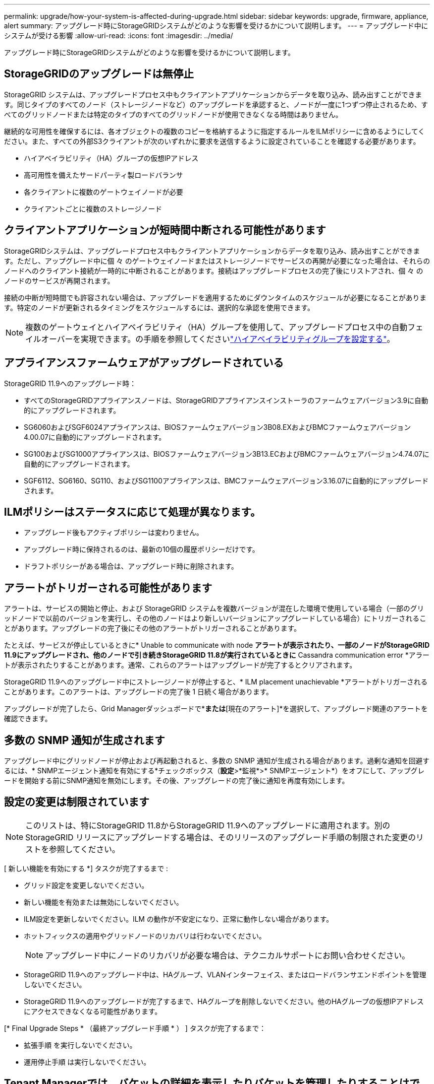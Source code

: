 ---
permalink: upgrade/how-your-system-is-affected-during-upgrade.html 
sidebar: sidebar 
keywords: upgrade, firmware, appliance, alert 
summary: アップグレード時にStorageGRIDシステムがどのような影響を受けるかについて説明します。 
---
= アップグレード中にシステムが受ける影響
:allow-uri-read: 
:icons: font
:imagesdir: ../media/


[role="lead"]
アップグレード時にStorageGRIDシステムがどのような影響を受けるかについて説明します。



== StorageGRIDのアップグレードは無停止

StorageGRID システムは、アップグレードプロセス中もクライアントアプリケーションからデータを取り込み、読み出すことができます。同じタイプのすべてのノード（ストレージノードなど）のアップグレードを承認すると、ノードが一度に1つずつ停止されるため、すべてのグリッドノードまたは特定のタイプのすべてのグリッドノードが使用できなくなる時間はありません。

継続的な可用性を確保するには、各オブジェクトの複数のコピーを格納するように指定するルールをILMポリシーに含めるようにしてください。また、すべての外部S3クライアントが次のいずれかに要求を送信するように設定されていることを確認する必要があります。

* ハイアベイラビリティ（HA）グループの仮想IPアドレス
* 高可用性を備えたサードパーティ製ロードバランサ
* 各クライアントに複数のゲートウェイノードが必要
* クライアントごとに複数のストレージノード




== クライアントアプリケーションが短時間中断される可能性があります

StorageGRIDシステムは、アップグレードプロセス中もクライアントアプリケーションからデータを取り込み、読み出すことができます。ただし、アップグレード中に個 々 のゲートウェイノードまたはストレージノードでサービスの再開が必要になった場合は、それらのノードへのクライアント接続が一時的に中断されることがあります。接続はアップグレードプロセスの完了後にリストアされ、個 々 のノードのサービスが再開されます。

接続の中断が短時間でも許容されない場合は、アップグレードを適用するためにダウンタイムのスケジュールが必要になることがあります。特定のノードが更新されるタイミングをスケジュールするには、選択的な承認を使用できます。


NOTE: 複数のゲートウェイとハイアベイラビリティ（HA）グループを使用して、アップグレードプロセス中の自動フェイルオーバーを実現できます。の手順を参照してくださいlink:../admin/configure-high-availability-group.html["ハイアベイラビリティグループを設定する"]。



== アプライアンスファームウェアがアップグレードされている

StorageGRID 11.9へのアップグレード時：

* すべてのStorageGRIDアプライアンスノードは、StorageGRIDアプライアンスインストーラのファームウェアバージョン3.9に自動的にアップグレードされます。
* SG6060およびSGF6024アプライアンスは、BIOSファームウェアバージョン3B08.EXおよびBMCファームウェアバージョン4.00.07に自動的にアップグレードされます。
* SG100およびSG1000アプライアンスは、BIOSファームウェアバージョン3B13.ECおよびBMCファームウェアバージョン4.74.07に自動的にアップグレードされます。
* SGF6112、SG6160、SG110、およびSG1100アプライアンスは、BMCファームウェアバージョン3.16.07に自動的にアップグレードされます。




== ILMポリシーはステータスに応じて処理が異なります。

* アップグレード後もアクティブポリシーは変わりません。
* アップグレード時に保持されるのは、最新の10個の履歴ポリシーだけです。
* ドラフトポリシーがある場合は、アップグレード時に削除されます。




== アラートがトリガーされる可能性があります

アラートは、サービスの開始と停止、および StorageGRID システムを複数バージョンが混在した環境で使用している場合（一部のグリッドノードで以前のバージョンを実行し、その他のノードはより新しいバージョンにアップグレードしている場合）にトリガーされることがあります。アップグレードの完了後にその他のアラートがトリガーされることがあります。

たとえば、サービスが停止しているときに* Unable to communicate with node *アラートが表示されたり、一部のノードがStorageGRID 11.9にアップグレードされ、他のノードで引き続きStorageGRID 11.8が実行されているときに* Cassandra communication error *アラートが表示されたりすることがあります。通常、これらのアラートはアップグレードが完了するとクリアされます。

StorageGRID 11.9へのアップグレード中にストレージノードが停止すると、* ILM placement unachievable *アラートがトリガーされることがあります。このアラートは、アップグレードの完了後 1 日続く場合があります。

アップグレードが完了したら、Grid Managerダッシュボードで*[最近解決されたアラート]*または*[現在のアラート]*を選択して、アップグレード関連のアラートを確認できます。



== 多数の SNMP 通知が生成されます

アップグレード中にグリッドノードが停止および再起動されると、多数の SNMP 通知が生成される場合があります。過剰な通知を回避するには、* SNMPエージェント通知を有効にする*チェックボックス（*設定*>*監視*>* SNMPエージェント*）をオフにして、アップグレードを開始する前にSNMP通知を無効にします。その後、アップグレードの完了後に通知を再度有効にします。



== 設定の変更は制限されています


NOTE: このリストは、特にStorageGRID 11.8からStorageGRID 11.9へのアップグレードに適用されます。別のStorageGRID リリースにアップグレードする場合は、そのリリースのアップグレード手順の制限された変更のリストを参照してください。

[ 新しい機能を有効にする *] タスクが完了するまで :

* グリッド設定を変更しないでください。
* 新しい機能を有効または無効にしないでください。
* ILM設定を更新しないでください。ILM の動作が不安定になり、正常に動作しない場合があります。
* ホットフィックスの適用やグリッドノードのリカバリは行わないでください。
+

NOTE: アップグレード中にノードのリカバリが必要な場合は、テクニカルサポートにお問い合わせください。

* StorageGRID 11.9へのアップグレード中は、HAグループ、VLANインターフェイス、またはロードバランサエンドポイントを管理しないでください。
* StorageGRID 11.9へのアップグレードが完了するまで、HAグループを削除しないでください。他のHAグループの仮想IPアドレスにアクセスできなくなる可能性があります。


[* Final Upgrade Steps * （最終アップグレード手順 * ） ] タスクが完了するまで：

* 拡張手順 を実行しないでください。
* 運用停止手順 は実行しないでください。




== Tenant Managerでは、バケットの詳細を表示したりバケットを管理したりすることはできません

StorageGRID 11.9へのアップグレード中（システムが複数のバージョンが混在した環境として動作している場合）は、テナントマネージャを使用してバケットの詳細を表示したりバケットを管理したりすることはできません。Tenant Manager のバケットページには、次のいずれかのエラーが表示されます。

* 11.9へのアップグレード中は、このAPIを使用できません。
* 11.9へのアップグレード中は、Tenant Managerでバケットのバージョン管理の詳細を表示できません。


このエラーは、11.9へのアップグレードが完了すると解決します。

.回避策
11.9へのアップグレードの実行中に、Tenant Managerを使用する代わりに、次のツールを使用してバケットの詳細を表示したりバケットを管理したりします。

* バケットに対して標準のS3処理を実行するには、またはを使用しlink:../s3/operations-on-buckets.html["S3 REST API"]link:../tenant/understanding-tenant-management-api.html["テナント管理 API"]ます。
* バケットに対してStorageGRIDのカスタム処理（バケットの整合性の表示と変更、最終アクセス日時の更新の有効化と無効化、検索統合の設定など）を実行するには、テナント管理APIを使用します。

